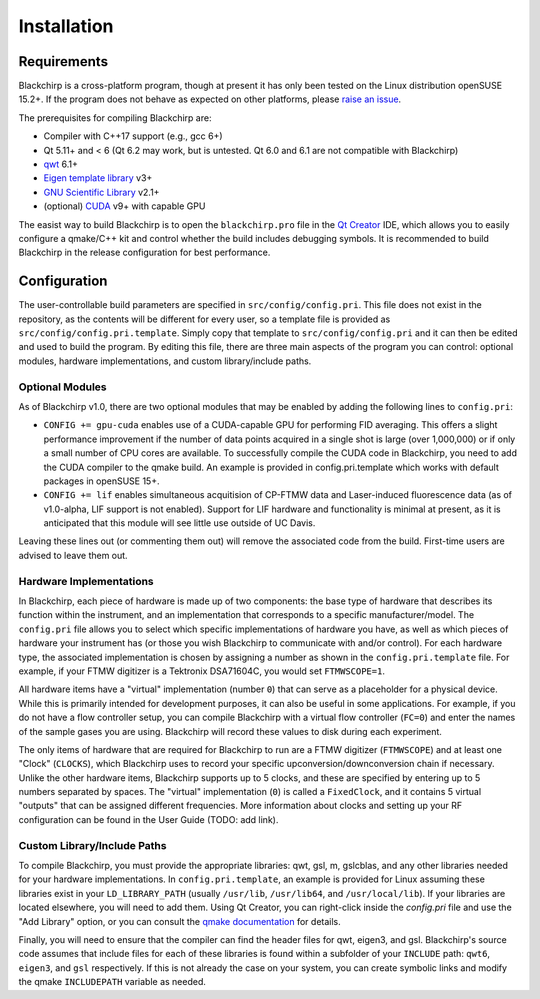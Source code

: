 Installation
============

Requirements
............

Blackchirp is a cross-platform program, though at present it has only been tested on the Linux distribution openSUSE 15.2+.
If the program does not behave as expected on other platforms, please `raise an issue`_.

The prerequisites for compiling Blackchirp are:

- Compiler with C++17 support (e.g., gcc 6+)
- Qt 5.11+ and < 6 (Qt 6.2 may work, but is untested. Qt 6.0 and 6.1 are not compatible with Blackchirp)
- `qwt`_ 6.1+
- `Eigen template library`_ v3+
- `GNU Scientific Library`_ v2.1+
- (optional) `CUDA`_ v9+ with capable GPU

.. _raise an issue: https://github.com/kncrabtree/blackchirp/issues
.. _qwt: https://qwt.sourceforge.io/
.. _Eigen template library: https://eigen.tuxfamily.org/index.php?title=Main_Page
.. _GNU Scientific Library: https://www.gnu.org/software/gsl/
.. _CUDA: https://developer.nvidia.com/cuda-downloads

The easist way to build Blackchirp is to open the ``blackchirp.pro`` file in the `Qt Creator`_ IDE, which allows you to easily configure a qmake/C++ kit and control whether the build includes debugging symbols.
It is recommended to build Blackchirp in the release configuration for best performance.

.. _Qt Creator: https://www.qt.io/product/development-tools

Configuration
.............

The user-controllable build parameters are specified in ``src/config/config.pri``.
This file does not exist in the repository, as the contents will be different for every user, so a template file is provided as ``src/config/config.pri.template``.
Simply copy that template to ``src/config/config.pri`` and it can then be edited and used to build the program.
By editing this file, there are three main aspects of the program you can control: optional modules, hardware implementations, and custom library/include paths.

Optional Modules
----------------

As of Blackchirp v1.0, there are two optional modules that may be enabled by adding the following lines to ``config.pri``:

- ``CONFIG += gpu-cuda`` enables use of a CUDA-capable GPU for performing FID averaging. This offers a slight performance improvement if the number of data points acquired in a single shot is large (over 1,000,000) or if only a small number of CPU cores are available. To successfully compile the CUDA code in Blackchirp, you need to add the CUDA compiler to the qmake build. An example is provided in config.pri.template which works with default packages in openSUSE 15+.

- ``CONFIG += lif`` enables simultaneous acquitision of CP-FTMW data and Laser-induced fluorescence data (as of v1.0-alpha, LIF support is not enabled). Support for LIF hardware and functionality is minimal at present, as it is anticipated that this module will see little use outside of UC Davis.

Leaving these lines out (or commenting them out) will remove the associated code from the build.
First-time users are advised to leave them out.

Hardware Implementations
------------------------

In Blackchirp, each piece of hardware is made up of two components: the base type of hardware that describes its function within the instrument, and an implementation that corresponds to a specific manufacturer/model.
The ``config.pri`` file allows you to select which specific implementations of hardware you have, as well as which pieces of hardware your instrument has (or those you wish Blackchirp to communicate with and/or control).
For each hardware type, the associated implementation is chosen by assigning a number as shown in the ``config.pri.template`` file.
For example, if your FTMW digitizer is a Tektronix DSA71604C, you would set ``FTMWSCOPE=1``.

All hardware items have a "virtual" implementation (number ``0``) that can serve as a placeholder for a physical device.
While this is primarily intended for development purposes, it can also be useful in some applications.
For example, if you do not have a flow controller setup, you can compile Blackchirp with a virtual flow controller (``FC=0``) and enter the names of the sample gases you are using.
Blackchirp will record these values to disk during each experiment.

The only items of hardware that are required for Blackchirp to run are a FTMW digitizer (``FTMWSCOPE``) and at least one "Clock" (``CLOCKS``), which Blackchirp uses to record your specific upconversion/downconversion chain if necessary.
Unlike the other hardware items, Blackchirp supports up to 5 clocks, and these are specified by entering up to 5 numbers separated by spaces.
The "virtual" implementation (``0``) is called a ``FixedClock``, and it contains 5 virtual "outputs" that can be assigned different frequencies.
More information about clocks and setting up your RF configuration can be found in the User Guide (TODO: add link).

Custom Library/Include Paths
----------------------------

To compile Blackchirp, you must provide the appropriate libraries: qwt, gsl, m, gslcblas, and any other libraries needed for your hardware implementations.
In ``config.pri.template``, an example is provided for Linux assuming these libraries exist in your ``LD_LIBRARY_PATH`` (usually ``/usr/lib``, ``/usr/lib64``, and ``/usr/local/lib``).
If your libraries are located elsewhere, you will need to add them.
Using Qt Creator, you can right-click inside the `config.pri` file and use the "Add Library" option, or you can consult the `qmake documentation`_ for details.

.. _qmake documentation: https://doc.qt.io/qt-5/qmake-variable-reference.html#libs

Finally, you will need to ensure that the compiler can find the header files for qwt, eigen3, and gsl.
Blackchirp's source code assumes that include files for each of these libraries is found within a subfolder of your ``INCLUDE`` path: ``qwt6``, ``eigen3``, and ``gsl`` respectively.
If this is not already the case on your system, you can create symbolic links and modify the qmake ``INCLUDEPATH`` variable as needed.
